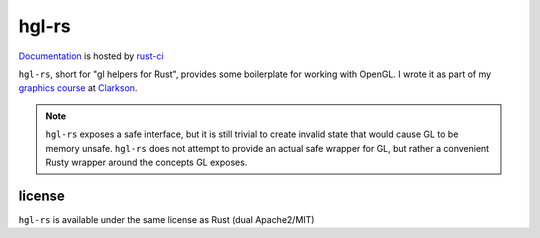 hgl-rs
======

.. image:: https://travis-ci.org/cmr/hgl-rs.png?branch=master
           :target: https://travis-ci.org/cmr/hgl-rs

Documentation_ is hosted by rust-ci_

``hgl-rs``, short for "gl helpers for Rust", provides some boilerplate for
working with OpenGL. I wrote it as part of my `graphics
course`_ at Clarkson_.

.. note::
    ``hgl-rs`` exposes a safe interface, but it is still trivial to create
    invalid state that would cause GL to be memory unsafe. ``hgl-rs`` does not
    attempt to provide an actual safe wrapper for GL, but rather a convenient
    Rusty wrapper around the concepts GL exposes.

license
-------

``hgl-rs`` is available under the same license as Rust (dual Apache2/MIT)

.. _`graphics course`: http://web2.clarkson.edu/class/cs452/
.. _Clarkson: http://clarkson.edu/
.. _Documentation: http://rust-ci.org/cmr/hgl-rs/doc/hgl/
.. _rust-ci: http://rust-ci.org/
